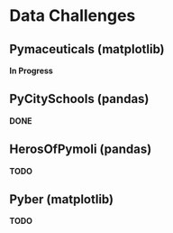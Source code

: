 
* Data Challenges
** Pymaceuticals (matplotlib)
 *In Progress*

** PyCitySchools (pandas)
 *DONE*

** HerosOfPymoli (pandas)
 *TODO*

** Pyber (matplotlib)
 *TODO*
